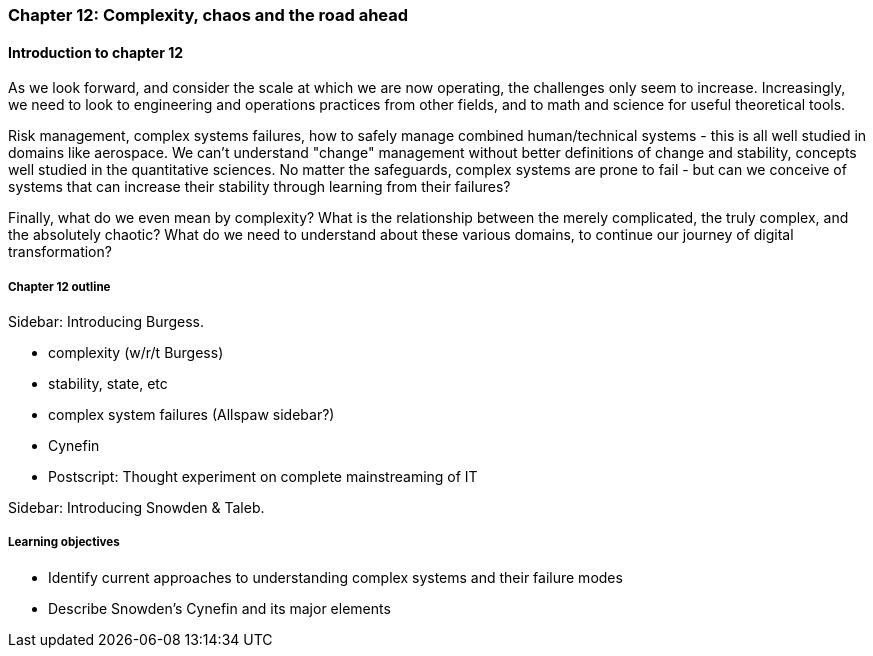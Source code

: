 === Chapter 12: Complexity, chaos and the road ahead

==== Introduction to chapter 12

As we look forward, and consider the scale at which we are now operating, the challenges only seem to increase. Increasingly, we need to look to engineering and operations practices from other fields, and to math and science for useful theoretical tools.

Risk management, complex systems failures, how to safely manage combined human/technical systems - this is all well studied in domains like aerospace. We can't understand "change" management without better definitions of change and stability, concepts well studied in the quantitative sciences. No matter the safeguards, complex systems are prone to fail - but can we conceive of systems that can increase their stability through learning from their failures?

Finally, what do we even mean by complexity? What is the relationship between the merely complicated, the truly complex, and the absolutely chaotic? What do we need to understand about these various domains, to continue our journey of digital transformation?

===== Chapter 12 outline

****
Sidebar: Introducing Burgess.
****

* complexity (w/r/t Burgess)

* stability, state, etc

* complex system failures (Allspaw sidebar?)

* Cynefin

* Postscript: Thought experiment on complete mainstreaming of IT

****
Sidebar: Introducing Snowden & Taleb.
****

===== Learning objectives

* Identify current approaches to understanding complex systems and their failure modes

* Describe Snowden's Cynefin and its major elements

